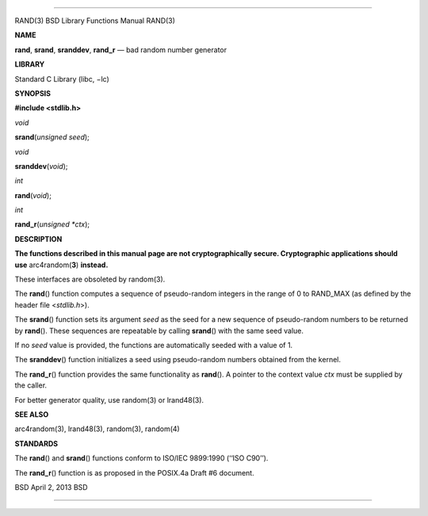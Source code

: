 --------------

RAND(3) BSD Library Functions Manual RAND(3)

**NAME**

**rand**, **srand**, **sranddev**, **rand_r** — bad random number
generator

**LIBRARY**

Standard C Library (libc, −lc)

**SYNOPSIS**

**#include <stdlib.h>**

*void*

**srand**\ (*unsigned seed*);

*void*

**sranddev**\ (*void*);

*int*

**rand**\ (*void*);

*int*

**rand_r**\ (*unsigned *ctx*);

**DESCRIPTION**

**The functions described in this manual page are not cryptographically
secure. Cryptographic applications should use** arc4random(\ **3**)
**instead.**

These interfaces are obsoleted by random(3).

The **rand**\ () function computes a sequence of pseudo-random integers
in the range of 0 to RAND_MAX (as defined by the header file
<*stdlib.h*>).

The **srand**\ () function sets its argument *seed* as the seed for a
new sequence of pseudo-random numbers to be returned by **rand**\ ().
These sequences are repeatable by calling **srand**\ () with the same
seed value.

If no *seed* value is provided, the functions are automatically seeded
with a value of 1.

The **sranddev**\ () function initializes a seed using pseudo-random
numbers obtained from the kernel.

The **rand_r**\ () function provides the same functionality as
**rand**\ (). A pointer to the context value *ctx* must be supplied by
the caller.

For better generator quality, use random(3) or lrand48(3).

**SEE ALSO**

arc4random(3), lrand48(3), random(3), random(4)

**STANDARDS**

The **rand**\ () and **srand**\ () functions conform to ISO/IEC
9899:1990 (‘‘ISO C90’’).

The **rand_r**\ () function is as proposed in the POSIX.4a Draft #6
document.

BSD April 2, 2013 BSD

--------------
